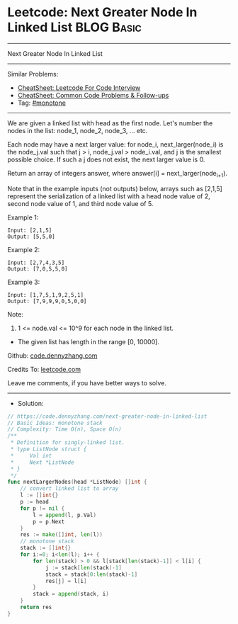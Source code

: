 * Leetcode: Next Greater Node In Linked List                     :BLOG:Basic:
#+STARTUP: showeverything
#+OPTIONS: toc:nil \n:t ^:nil creator:nil d:nil
:PROPERTIES:
:type:     monotone
:END:
---------------------------------------------------------------------
Next Greater Node In Linked List
---------------------------------------------------------------------
#+BEGIN_HTML
<a href="https://github.com/dennyzhang/code.dennyzhang.com/tree/master/problems/next-greater-node-in-linked-list"><img align="right" width="200" height="183" src="https://www.dennyzhang.com/wp-content/uploads/denny/watermark/github.png" /></a>
#+END_HTML
Similar Problems:
- [[https://cheatsheet.dennyzhang.com/cheatsheet-leetcode-A4][CheatSheet: Leetcode For Code Interview]]
- [[https://cheatsheet.dennyzhang.com/cheatsheet-followup-A4][CheatSheet: Common Code Problems & Follow-ups]]
- Tag: [[https://code.dennyzhang.com/tag/monotone][#monotone]]
---------------------------------------------------------------------
We are given a linked list with head as the first node.  Let's number the nodes in the list: node_1, node_2, node_3, ... etc.

Each node may have a next larger value: for node_i, next_larger(node_i) is the node_j.val such that j > i, node_j.val > node_i.val, and j is the smallest possible choice.  If such a j does not exist, the next larger value is 0.

Return an array of integers answer, where answer[i] = next_larger(node_{i+1}).

Note that in the example inputs (not outputs) below, arrays such as [2,1,5] represent the serialization of a linked list with a head node value of 2, second node value of 1, and third node value of 5.

Example 1:
#+BEGIN_EXAMPLE
Input: [2,1,5]
Output: [5,5,0]
#+END_EXAMPLE

Example 2:
#+BEGIN_EXAMPLE
Input: [2,7,4,3,5]
Output: [7,0,5,5,0]
#+END_EXAMPLE

Example 3:
#+BEGIN_EXAMPLE
Input: [1,7,5,1,9,2,5,1]
Output: [7,9,9,9,0,5,0,0]
#+END_EXAMPLE
 
Note:

1. 1 <= node.val <= 10^9 for each node in the linked list.
- The given list has length in the range [0, 10000].

Github: [[https://github.com/dennyzhang/code.dennyzhang.com/tree/master/problems/next-greater-node-in-linked-list][code.dennyzhang.com]]

Credits To: [[https://leetcode.com/problems/next-greater-node-in-linked-list/description/][leetcode.com]]

Leave me comments, if you have better ways to solve.
---------------------------------------------------------------------
- Solution:

#+BEGIN_SRC go
// https://code.dennyzhang.com/next-greater-node-in-linked-list
// Basic Ideas: monotone stack
// Complexity: Time O(n), Space O(n)
/**
 * Definition for singly-linked list.
 * type ListNode struct {
 *     Val int
 *     Next *ListNode
 * }
 */
func nextLargerNodes(head *ListNode) []int {
    // convert linked list to array
    l := []int{}
    p := head
    for p != nil {
        l = append(l, p.Val)
        p = p.Next
    }
    res := make([]int, len(l))
    // monotone stack
    stack := []int{}
    for i:=0; i<len(l); i++ {
        for len(stack) > 0 && l[stack[len(stack)-1]] < l[i] {
            j := stack[len(stack)-1]
            stack = stack[0:len(stack)-1]
            res[j] = l[i]
        }
        stack = append(stack, i)
    }
    return res
}
#+END_SRC

#+BEGIN_HTML
<div style="overflow: hidden;">
<div style="float: left; padding: 5px"> <a href="https://www.linkedin.com/in/dennyzhang001"><img src="https://www.dennyzhang.com/wp-content/uploads/sns/linkedin.png" alt="linkedin" /></a></div>
<div style="float: left; padding: 5px"><a href="https://github.com/dennyzhang"><img src="https://www.dennyzhang.com/wp-content/uploads/sns/github.png" alt="github" /></a></div>
<div style="float: left; padding: 5px"><a href="https://www.dennyzhang.com/slack" target="_blank" rel="nofollow"><img src="https://www.dennyzhang.com/wp-content/uploads/sns/slack.png" alt="slack"/></a></div>
</div>
#+END_HTML
